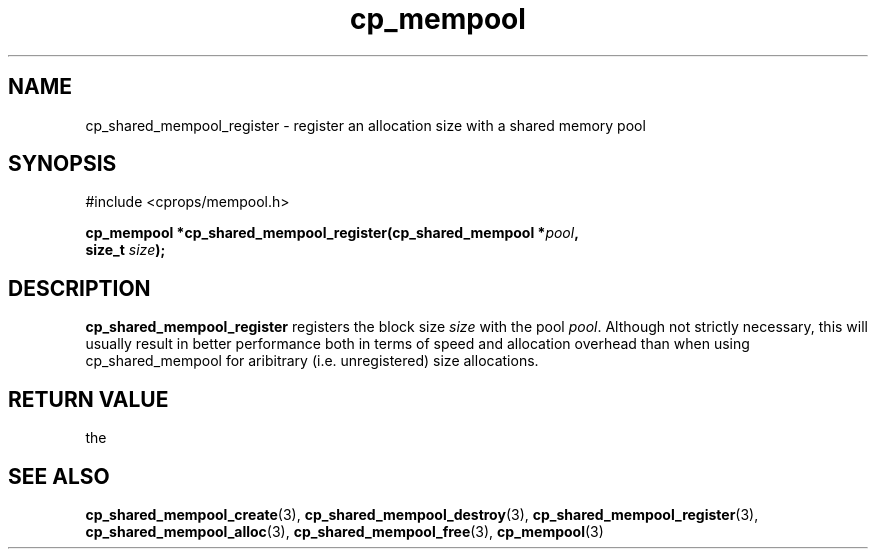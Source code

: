 .TH cp_mempool 3 "SEPTEMBER 2006" libcprops.0.1.6 "libcprops - cp_mempool"
.SH NAME
cp_shared_mempool_register \- register an allocation size with a shared memory
pool

.SH SYNOPSIS
#include <cprops/mempool.h>
.sp
.BI "cp_mempool *cp_shared_mempool_register(cp_shared_mempool *" pool ", 
.ti +39n
.BI "size_t " size ");

.SH DESCRIPTION
.B cp_shared_mempool_register
registers the block size
.I size
with the pool \fIpool\fP. Although not strictly necessary, this will usually 
result in better performance both in terms of speed and allocation overhead 
than when using cp_shared_mempool for aribitrary (i.e. unregistered) size 
allocations. 

.SH RETURN VALUE
the 

.SH SEE ALSO
.BR cp_shared_mempool_create (3), 
.BR cp_shared_mempool_destroy (3), 
.BR cp_shared_mempool_register (3), 
.BR cp_shared_mempool_alloc (3), 
.BR cp_shared_mempool_free (3),
.BR cp_mempool (3)
